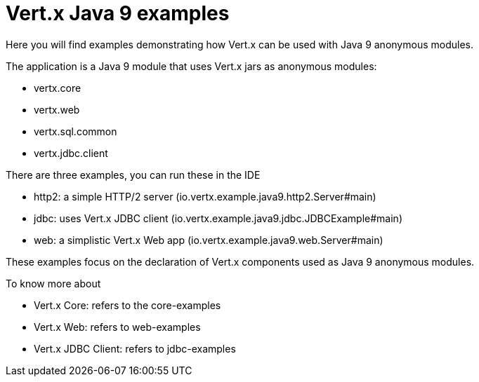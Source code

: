 = Vert.x Java 9 examples

Here you will find examples demonstrating how Vert.x can be used with Java 9 anonymous modules.

The application is a Java 9 module that uses Vert.x jars as anonymous modules:

- vertx.core
- vertx.web
- vertx.sql.common
- vertx.jdbc.client

There are three examples, you can run these in the IDE

- http2: a simple HTTP/2 server (io.vertx.example.java9.http2.Server#main)
- jdbc: uses Vert.x JDBC client (io.vertx.example.java9.jdbc.JDBCExample#main)
- web: a simplistic Vert.x Web app (io.vertx.example.java9.web.Server#main)

These examples focus on the declaration of Vert.x components used as Java 9 anonymous modules.

To know more about

- Vert.x Core: refers to the core-examples
- Vert.x Web: refers to web-examples
- Vert.x JDBC Client: refers to jdbc-examples
